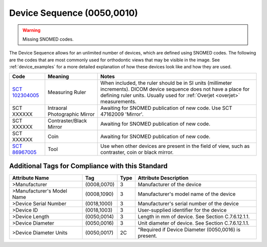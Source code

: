 .. _device sequence:

Device Sequence (0050,0010)
===========================

.. warning:: 
  Missing SNOMED codes.


The Device Sequence allows for an unlimited number of devices, which are defined
using SNOMED codes. The following are the codes that are most commonly used for
orthodontic views that may be visible in the image. See :ref:`device_examples` for a more detailed explanation of how these devices look like and how they are used.

.. list-table:: 
    :header-rows: 1

    * - Code
      - Meaning
      - Notes
    * - `SCT 102304005 <https://browser.ihtsdotools.org/?perspective=full&conceptId1=102304005&edition=MAIN&release=&languages=en>`__
      - Measuring Ruler
      - When included, the ruler should be in SI units (millimeter increments). DICOM device sequence does not have a place for defining ruler units. Usually used for :ref:`Overjet <overjet>` measurements.
    * - SCT XXXXXX
      - Intraoral Photographic Mirror
      - Awaiting for SNOMED publication of new code. Use SCT 47162009 'Mirror'.
    * - SCT XXXXXX
      - Contraster/Black Mirror
      - Awaiting for SNOMED publication of new code. 
    * - SCT XXXXXX
      - Coin
      - Awaiting for SNOMED publication of new code.
    * - `SCT 86967005 <https://browser.ihtsdotools.org/?perspective=full&conceptId1=86967005&edition=MAIN&release=&languages=en>`__
      - Tool
      - Use when other devices are present in the field of view, such as contraster, coin or black mirror.


Additional Tags for Compliance with this Standard
-------------------------------------------------


+----------------------------+-------------+------+------------------------------------------------------+
| Attribute Name             | Tag         | Type | Attribute Description                                |
+============================+=============+======+======================================================+
| >Manufacturer              | (0008,0070) | 3    | Manufacturer of the device                           |
+----------------------------+-------------+------+------------------------------------------------------+
| >Manufacturer's Model Name | (0008,1090) | 3    | Manufacturer's model name of the device              |
+----------------------------+-------------+------+------------------------------------------------------+
| >Device Serial Number      | (0018,1000) | 3    | Manufacturer's serial number of the device           |
+----------------------------+-------------+------+------------------------------------------------------+
| >Device ID                 | (0018,1003) | 3    | User-supplied identifier for the device              |
+----------------------------+-------------+------+------------------------------------------------------+
| >Device Length             | (0050,0014) | 3    | Length in mm of device. See Section C.7.6.12.1.1.    |
+----------------------------+-------------+------+------------------------------------------------------+
| >Device Diameter           | (0050,0016) | 3    | Unit diameter of device. See Section C.7.6.12.1.1.   |
+----------------------------+-------------+------+------------------------------------------------------+
| >Device Diameter Units     | (0050,0017) | 2C   | "Required if Device Diameter (0050,0016) is present. |
+----------------------------+-------------+------+------------------------------------------------------+
